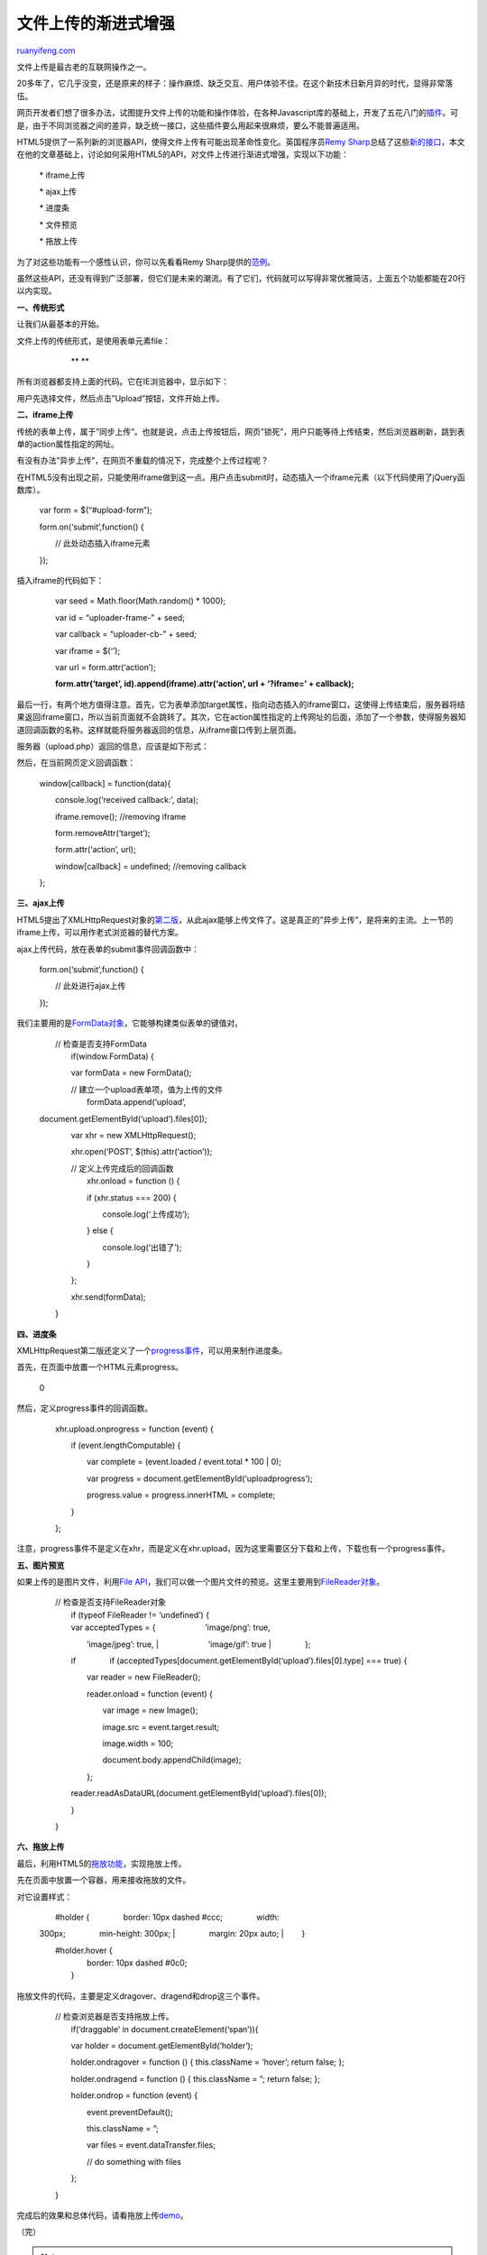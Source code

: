 .. _201208_file_upload:

文件上传的渐进式增强
=======================================

`ruanyifeng.com <http://www.ruanyifeng.com/blog/2012/08/file_upload.html>`__

文件上传是最古老的互联网操作之一。

20多年了，它几乎没变，还是原来的样子：操作麻烦、缺乏交互、用户体验不佳。在这个新技术日新月异的时代，显得非常落伍。

网页开发者们想了很多办法，试图提升文件上传的功能和操作体验，在各种Javascript库的基础上，开发了五花八门的\ `插件 <http://superdit.com/2010/06/29/10-jquery-ajax-file-uploader-plugins/>`__\ 。可是，由于不同浏览器之间的差异，缺乏统一接口，这些插件要么用起来很麻烦，要么不能普遍适用。

HTML5提供了一系列新的浏览器API，使得文件上传有可能出现革命性变化。英国程序员\ `Remy
Sharp <http://remysharp.com/>`__\ 总结了这些\ `新的接口 <http://html5doctor.com/drag-and-drop-to-server/>`__\ ，本文在他的文章基础上，讨论如何采用HTML5的API，对文件上传进行渐进式增强，实现以下功能：

    　　\* iframe上传

    　　\* ajax上传

    　　\* 进度条

    　　\* 文件预览

    　　\* 拖放上传

为了对这些功能有一个感性认识，你可以先看看Remy
Sharp提供的\ `范例 <http://html5demos.com/dnd-upload>`__\ 。

虽然这些API，还没有得到广泛部署，但它们是未来的潮流。有了它们，代码就可以写得非常优雅简洁，上面五个功能都能在20行以内实现。

**一、传统形式**

让我们从最基本的开始。

文件上传的传统形式，是使用表单元素file：

    　　

    　　　　**
    **

    　　　　

    　　

所有浏览器都支持上面的代码。它在IE浏览器中，显示如下：

用户先选择文件，然后点击”Upload”按钮，文件开始上传。

**二、iframe上传**

传统的表单上传，属于”同步上传”。也就是说，点击上传按钮后，网页”锁死”，用户只能等待上传结束，然后浏览器刷新，跳到表单的action属性指定的网址。

有没有办法”异步上传”，在网页不重载的情况下，完成整个上传过程呢？

在HTML5没有出现之前，只能使用iframe做到这一点。用户点击submit时，动态插入一个iframe元素（以下代码使用了jQuery函数库）。

    　　var form = $(“#upload-form”);

    　　form.on(‘submit’,function() {

    　　　　// 此处动态插入iframe元素

    　　});

插入iframe的代码如下：

    　　var seed = Math.floor(Math.random() \* 1000);

    　　var id = “uploader-frame-” + seed;

    　　var callback = “uploader-cb-” + seed;

    　　var iframe = $(‘’);

    　　var url = form.attr(‘action’);

    　　**form.attr(‘target’, id).append(iframe).attr(‘action’, url +
    ‘?iframe=’ + callback);**

最后一行，有两个地方值得注意。首先，它为表单添加target属性，指向动态插入的iframe窗口，这使得上传结束后，服务器将结果返回iframe窗口，所以当前页面就不会跳转了。其次，它在action属性指定的上传网址的后面，添加了一个参数，使得服务器知道回调函数的名称。这样就能将服务器返回的信息，从iframe窗口传到上层页面。

服务器（upload.php）返回的信息，应该是如下形式：

    　　

然后，在当前网页定义回调函数：

    　　window[callback] = function(data){

    　　　　console.log(‘received callback:’, data);

    　　　　iframe.remove(); //removing iframe

    　　　　form.removeAttr(‘target’);

    　　　　form.attr(‘action’, url);

    　　　　window[callback] = undefined; //removing callback

    　　};

**三、ajax上传**

HTML5提出了XMLHttpRequest对象的\ `第二版 <http://www.w3.org/TR/XMLHttpRequest/>`__\ ，从此ajax能够上传文件了。这是真正的”异步上传”，是将来的主流。上一节的iframe上传，可以用作老式浏览器的替代方案。

ajax上传代码，放在表单的submit事件回调函数中：

    　　form.on(‘submit’,function() {

    　　　　// 此处进行ajax上传

    　　});

我们主要用的是\ `FormData对象 <https://developer.mozilla.org/en-US/docs/DOM/XMLHttpRequest/FormData>`__\ ，它能够构建类似表单的键值对。

    | 　　// 检查是否支持FormData
    |  　　if(window.FormData) {　

    　　　　var formData = new FormData();

    | 　　　　// 建立一个upload表单项，值为上传的文件
    |  　　　　formData.append(‘upload’,
    document.getElementById(‘upload’).files[0]);

    　　　　var xhr = new XMLHttpRequest();

    　　　　xhr.open(‘POST’, $(this).attr(‘action’));

    | 　　　　// 定义上传完成后的回调函数
    |  　　　　xhr.onload = function () {


    　　　　　　if (xhr.status === 200) {

    　　　　　　　　console.log(‘上传成功’);

    　　　　　　} else {

    　　　　　　　　console.log(‘出错了’);

    　　　　　　}

    　　　　};

    　　　　xhr.send(formData);

    　　}

**四、进度条**

XMLHttpRequest第二版还定义了一个\ `progress事件 <https://developer.mozilla.org/en-US/docs/DOM/XMLHttpRequest/Using_XMLHttpRequest#Monitoring_progress>`__\ ，可以用来制作进度条。

首先，在页面中放置一个HTML元素progress。

    　　
    0

然后，定义progress事件的回调函数。

    　　xhr.upload.onprogress = function (event) {

    　　　　if (event.lengthComputable) {

    　　　　　　var complete = (event.loaded / event.total \* 100 \| 0);

    　　　　　　var progress =
    document.getElementById(‘uploadprogress’);

    　　　　　　progress.value = progress.innerHTML = complete;

    　　　　}

    　　};

注意，progress事件不是定义在xhr，而是定义在xhr.upload，因为这里需要区分下载和上传，下载也有一个progress事件。

**五、图片预览**

如果上传的是图片文件，利用\ `File
API <http://dev.w3.org/2006/webapi/FileAPI/>`__\ ，我们可以做一个图片文件的预览。这里主要用到\ `FileReader对象 <http://www.w3.org/TR/FileAPI/#FileReader-interface>`__\ 。

    | 　　// 检查是否支持FileReader对象
    |  　　if (typeof FileReader != ‘undefined’) {

    | 　　　　var acceptedTypes = { 　　　　　　’image/png’: true,
    　　　　　　’image/jpeg’: true,
    |  　　　　　　’image/gif’: true
    |  　　　　};

    　　　　if
    　　　　if
    (acceptedTypes[document.getElementById(‘upload’).files[0].type] ===
    true) {

    　　　　　　var reader = new FileReader();

    　　　　　　reader.onload = function (event) {

    　　　　　　　　var image = new Image();

    　　　　　　　　image.src = event.target.result;

    　　　　　　　　image.width = 100;

    　　　　　　　　document.body.appendChild(image);

    　　　　　　};

    　　　　reader.readAsDataURL(document.getElementById(‘upload’).files[0]);

    　　　　}

    　　}

**六、拖放上传**

最后，利用HTML5的\ `拖放功能 <http://www.w3.org/TR/html5/dnd.html>`__\ ，实现拖放上传。

先在页面中放置一个容器，用来接收拖放的文件。

    　　

对它设置样式：

    | 　　#holder { 　　　　border: 10px dashed #ccc; 　　　　width:
    300px; 　　　　min-height: 300px;
    |  　　　　margin: 20px auto;
    |  　　}

    | 　　#holder.hover {
    |  　　　　border: 10px dashed #0c0;
    |  　　}

拖放文件的代码，主要是定义dragover、dragend和drop这三个事件。

    | 　　// 检查浏览器是否支持拖放上传。
    |  　　if(‘draggable’ in document.createElement(‘span’)){

    　　　　var holder = document.getElementById(‘holder’);

    　　　　holder.ondragover = function () { this.className = ‘hover’;
    return false; };

    　　　　holder.ondragend = function () { this.className = ”; return
    false; };

    　　　　holder.ondrop = function (event) {

    　　　　　　event.preventDefault();

    　　　　　　this.className = ”;

    　　　　　　var files = event.dataTransfer.files;

    　　　　　　// do something with files

    　　　　};

    　　}

完成后的效果和总体代码，请看拖放上传\ `demo <http://html5demos.com/dnd-upload>`__\ 。

（完）

.. note::
    原文地址: http://www.ruanyifeng.com/blog/2012/08/file_upload.html 
    作者: 阮一峰 

    编辑: 木书架 http://www.me115.com